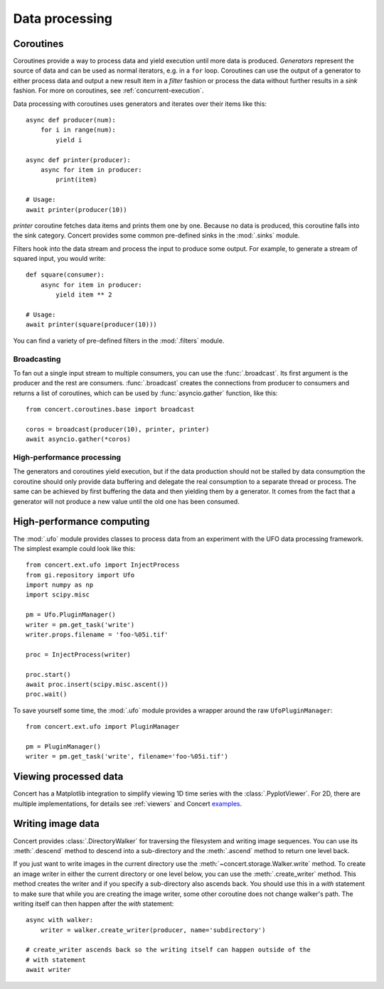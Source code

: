 ===============
Data processing
===============

Coroutines
==========

Coroutines provide a way to process data and yield execution until more data is
produced. *Generators* represent the source of data and can be used as normal
iterators, e.g.  in a ``for`` loop. Coroutines can use the output of a generator
to either process data and output a new result item in a *filter* fashion or
process the data without further results in a *sink* fashion. For more on
coroutines, see :ref:`concurrent-execution`.

Data processing with coroutines uses generators and iterates over their items
like this::

    async def producer(num):
        for i in range(num):
            yield i

    async def printer(producer):
        async for item in producer:
            print(item)

    # Usage:
    await printer(producer(10))

*printer* coroutine fetches data items and prints them one by one. Because no data is
produced, this coroutine falls into the sink category. Concert provides some
common pre-defined sinks in the :mod:`.sinks` module.

Filters hook into the data stream and process the input to produce some output.
For example, to generate a stream of squared input, you would write::

    def square(consumer):
        async for item in producer:
            yield item ** 2

    # Usage:
    await printer(square(producer(10)))

You can find a variety of pre-defined filters in the :mod:`.filters` module.


Broadcasting
------------

To fan out a single input stream to multiple consumers, you can use the
:func:`.broadcast`. Its first argument is the producer and the rest are
consumers. :func:`.broadcast` creates the connections from producer to consumers
and returns a list of coroutines, which can be used by :func:`asyncio.gather`
function, like this::

    from concert.coroutines.base import broadcast

    coros = broadcast(producer(10), printer, printer)
    await asyncio.gather(*coros)


High-performance processing
---------------------------

The generators and coroutines yield execution, but if the data production should
not be stalled by data consumption the coroutine should only provide data
buffering and delegate the real consumption to a separate thread or process. The
same can be achieved by first buffering the data and then yielding them by a
generator. It comes from the fact that a generator will not produce a new value
until the old one has been consumed.



High-performance computing
==========================

The :mod:`.ufo` module provides classes to process data from an experiment with
the UFO data processing framework. The simplest example could look like this::

    from concert.ext.ufo import InjectProcess
    from gi.repository import Ufo
    import numpy as np
    import scipy.misc

    pm = Ufo.PluginManager()
    writer = pm.get_task('write')
    writer.props.filename = 'foo-%05i.tif'

    proc = InjectProcess(writer)

    proc.start()
    await proc.insert(scipy.misc.ascent())
    proc.wait()


To save yourself some time, the :mod:`.ufo` module provides a wrapper around the
raw ``UfoPluginManager``::

    from concert.ext.ufo import PluginManager

    pm = PluginManager()
    writer = pm.get_task('write', filename='foo-%05i.tif')



Viewing processed data
======================

Concert has a Matplotlib integration to simplify viewing 1D time series with the
:class:`.PyplotViewer`. For 2D, there are multiple implementations, for details
see :ref:`viewers` and Concert examples_.

.. _examples: https://github.com/ufo-kit/concert-examples/blob/master/pyplotimageviewer-example.py


Writing image data
==================

Concert provides :class:`.DirectoryWalker` for traversing the filesystem and
writing image sequences. You can use its :meth:`.descend` method to descend into
a sub-directory and the :meth:`.ascend` method to return one level back.

If you just want to write images in the current directory use the
:meth:`~concert.storage.Walker.write` method. To create an image writer in
either the current directory or one level below, you can use the
:meth:`.create_writer` method. This method creates the writer and if you specify
a sub-directory also ascends back. You should use this in a `with` statement to
make sure that while you are creating the image writer, some other coroutine
does not change walker's path. The writing itself can then happen after the
`with` statement::

    async with walker:
        writer = walker.create_writer(producer, name='subdirectory')

    # create_writer ascends back so the writing itself can happen outside of the
    # with statement
    await writer

